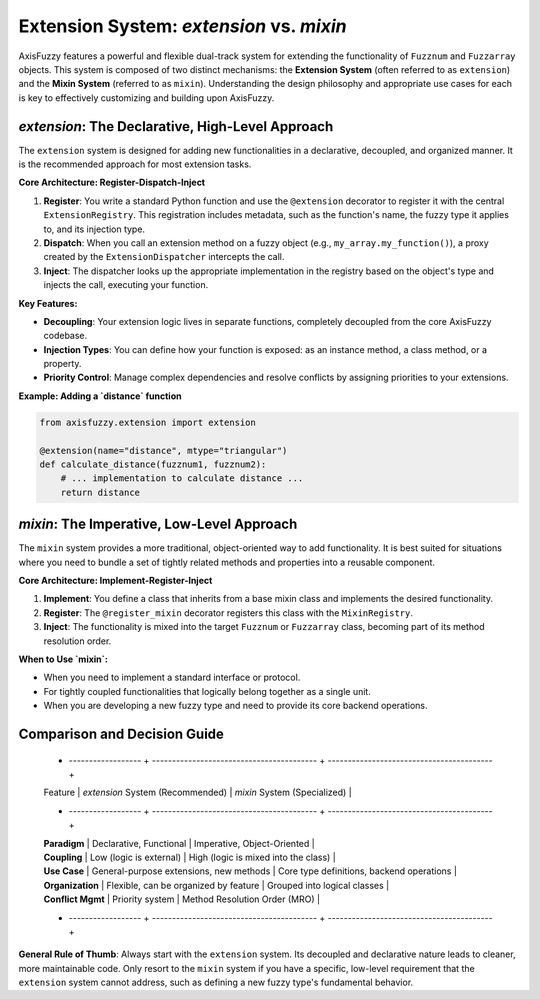.. _user_guide_extension_system:

Extension System: `extension` vs. `mixin`
=========================================

AxisFuzzy features a powerful and flexible dual-track system for extending the functionality of ``Fuzznum`` and ``Fuzzarray`` objects. This system is composed of two distinct mechanisms: the **Extension System** (often referred to as ``extension``) and the **Mixin System** (referred to as ``mixin``). Understanding the design philosophy and appropriate use cases for each is key to effectively customizing and building upon AxisFuzzy.

`extension`: The Declarative, High-Level Approach
--------------------------------------------------

The ``extension`` system is designed for adding new functionalities in a declarative, decoupled, and organized manner. It is the recommended approach for most extension tasks.

**Core Architecture: Register-Dispatch-Inject**

1.  **Register**: You write a standard Python function and use the ``@extension`` decorator to register it with the central ``ExtensionRegistry``. This registration includes metadata, such as the function's name, the fuzzy type it applies to, and its injection type.
2.  **Dispatch**: When you call an extension method on a fuzzy object (e.g., ``my_array.my_function()``), a proxy created by the ``ExtensionDispatcher`` intercepts the call.
3.  **Inject**: The dispatcher looks up the appropriate implementation in the registry based on the object's type and injects the call, executing your function.

**Key Features:**

*   **Decoupling**: Your extension logic lives in separate functions, completely decoupled from the core AxisFuzzy codebase.
*   **Injection Types**: You can define how your function is exposed: as an instance method, a class method, or a property.
*   **Priority Control**: Manage complex dependencies and resolve conflicts by assigning priorities to your extensions.

**Example: Adding a `distance` function**

.. code-block:: python

   from axisfuzzy.extension import extension

   @extension(name="distance", mtype="triangular")
   def calculate_distance(fuzznum1, fuzznum2):
       # ... implementation to calculate distance ...
       return distance

`mixin`: The Imperative, Low-Level Approach
--------------------------------------------

The ``mixin`` system provides a more traditional, object-oriented way to add functionality. It is best suited for situations where you need to bundle a set of tightly related methods and properties into a reusable component.

**Core Architecture: Implement-Register-Inject**

1.  **Implement**: You define a class that inherits from a base mixin class and implements the desired functionality.
2.  **Register**: The ``@register_mixin`` decorator registers this class with the ``MixinRegistry``.
3.  **Inject**: The functionality is mixed into the target ``Fuzznum`` or ``Fuzzarray`` class, becoming part of its method resolution order.

**When to Use `mixin`:**

*   When you need to implement a standard interface or protocol.
*   For tightly coupled functionalities that logically belong together as a single unit.
*   When you are developing a new fuzzy type and need to provide its core backend operations.

Comparison and Decision Guide
-----------------------------

    + ------------------ + ----------------------------------------- + ----------------------------------------- +
    | Feature            | `extension` System (Recommended)          | `mixin` System (Specialized)              |
    + ------------------ + ----------------------------------------- + ----------------------------------------- +
    | **Paradigm**       | Declarative, Functional                   | Imperative, Object-Oriented               |
    | **Coupling**       | Low (logic is external)                   | High (logic is mixed into the class)      |
    | **Use Case**       | General-purpose extensions, new methods   | Core type definitions, backend operations |
    | **Organization**   | Flexible, can be organized by feature     | Grouped into logical classes              |
    | **Conflict Mgmt**  | Priority system                           | Method Resolution Order (MRO)             |
    + ------------------ + ----------------------------------------- + ----------------------------------------- +
  
**General Rule of Thumb**: Always start with the ``extension`` system. Its decoupled and declarative nature leads to cleaner, more maintainable code. Only resort to the ``mixin`` system if you have a specific, low-level requirement that the ``extension`` system cannot address, such as defining a new fuzzy type's fundamental behavior.